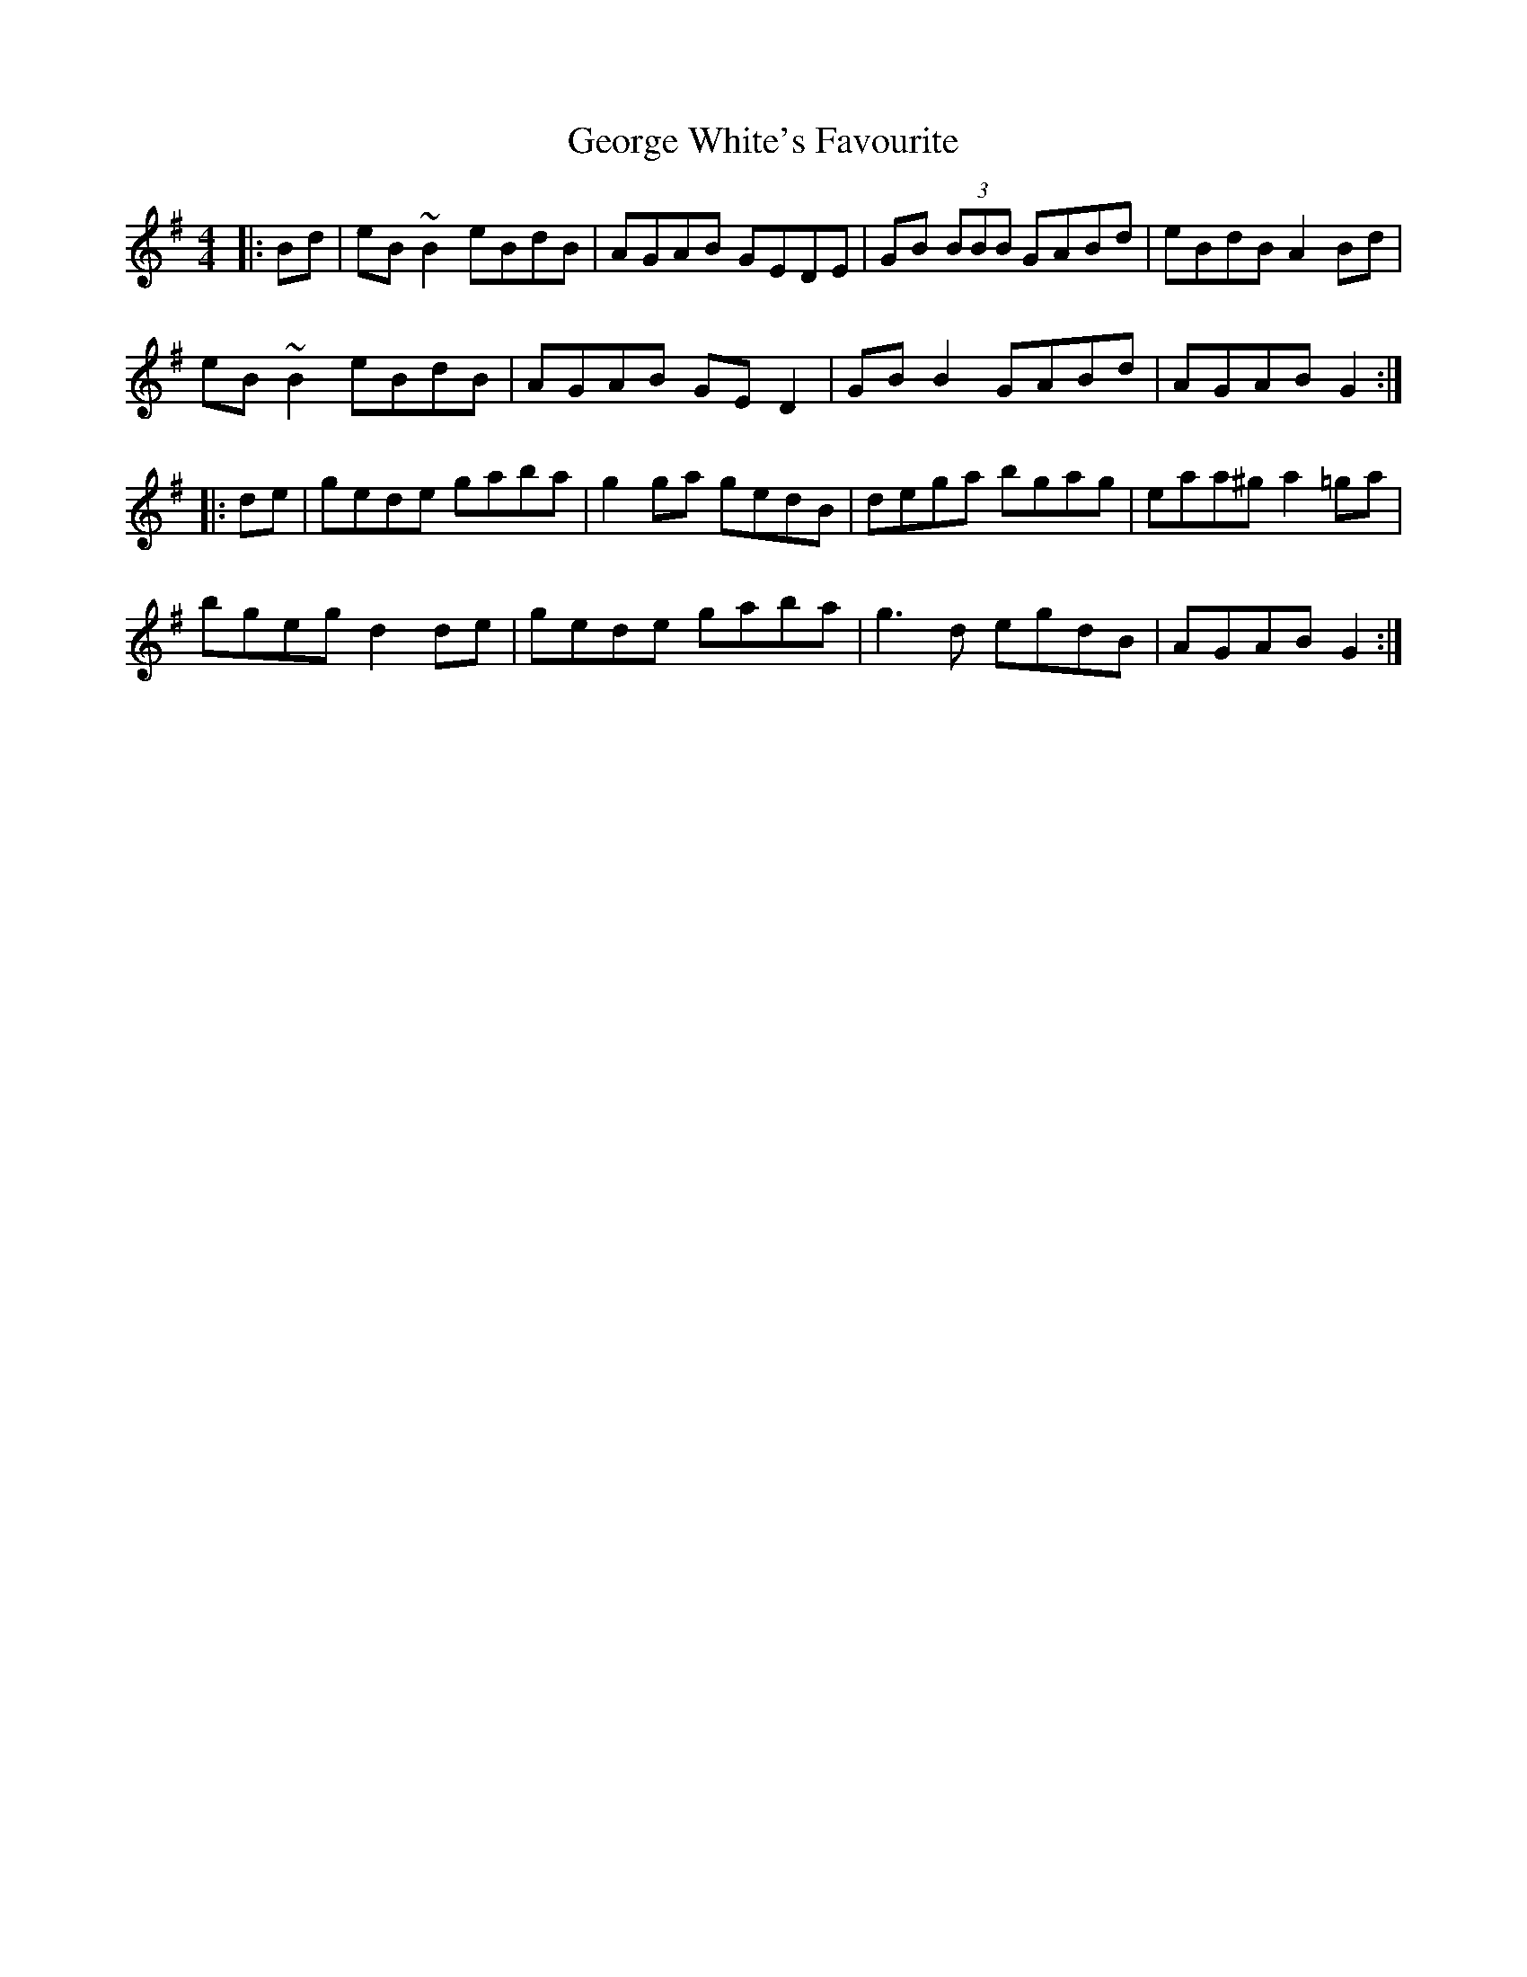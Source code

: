 X: 15043
T: George White's Favourite
R: reel
M: 4/4
K: Gmajor
|:Bd|eB ~B2 eBdB|AGAB GEDE|GB (3BBB GABd|eBdB A2 Bd|
eB ~B2 eBdB|AGAB GE D2|GB B2 GABd|AGAB G2:|
|:de|gede gaba|g2ga gedB|dega bgag|eaa^g a2 =ga|
bgeg d2 de|gede gaba|g3 d egdB|AGAB G2:|

